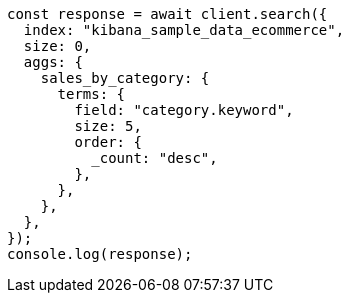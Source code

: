 // This file is autogenerated, DO NOT EDIT
// Use `node scripts/generate-docs-examples.js` to generate the docs examples

[source, js]
----
const response = await client.search({
  index: "kibana_sample_data_ecommerce",
  size: 0,
  aggs: {
    sales_by_category: {
      terms: {
        field: "category.keyword",
        size: 5,
        order: {
          _count: "desc",
        },
      },
    },
  },
});
console.log(response);
----
